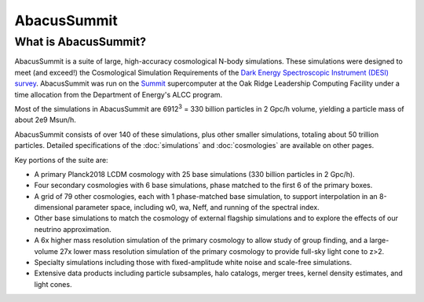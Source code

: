 AbacusSummit 
============
What is AbacusSummit?
---------------------
AbacusSummit is a suite of large, high-accuracy cosmological N-body simulations.
These simulations were designed to meet (and exceed!) the Cosmological Simulation Requirements of
the `Dark Energy Spectroscopic Instrument (DESI) survey <https://www.desi.lbl.gov/>`_.  AbacusSummit
was run on the `Summit <https://www.olcf.ornl.gov/summit/>`_ supercomputer at the Oak Ridge Leadership
Computing Facility under a time allocation from the Department of Energy's ALCC program.

Most of the simulations in AbacusSummit are 6912\ :sup:`3` = 330 billion 
particles in 2 Gpc/h volume, yielding a particle mass of about 2e9 Msun/h.  

AbacusSummit consists of over 140 of these simulations, plus other smaller simulations,
totaling about 50 trillion
particles.  Detailed specifications of the :doc:`simulations` and :doc:`cosmologies`
are available on other pages.

Key portions of the suite are:

* A primary Planck2018 LCDM cosmology with 25 base simulations (330 billion particles in 2 Gpc/h).

* Four secondary cosmologies with 6 base simulations, phase matched to the first 6 of the primary boxes.

* A grid of 79 other cosmologies, each with 1 phase-matched base simulation, to support interpolation in an 8-dimensional parameter space, including w0, wa, Neff, and running of the spectral index.

* Other base simulations to match the cosmology of external flagship simulations and to explore the effects of our neutrino approximation.

* A 6x higher mass resolution simulation of the primary cosmology to allow study of group finding, and a large-volume 27x lower mass resolution simulation of the primary cosmology to provide full-sky light cone to z>2.

* Specialty simulations including those with fixed-amplitude white noise and scale-free simulations.

* Extensive data products including particle subsamples, halo catalogs, merger trees, kernel density estimates, and light cones.
